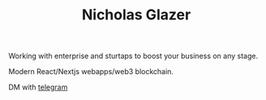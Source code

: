 #+TITLE: Nicholas Glazer

Working with enterprise and sturtaps to boost your business on any stage.

Modern React/Nextjs webapps/web3 blockchain.

DM with [[https://t.me/zeroxone][telegram]]
